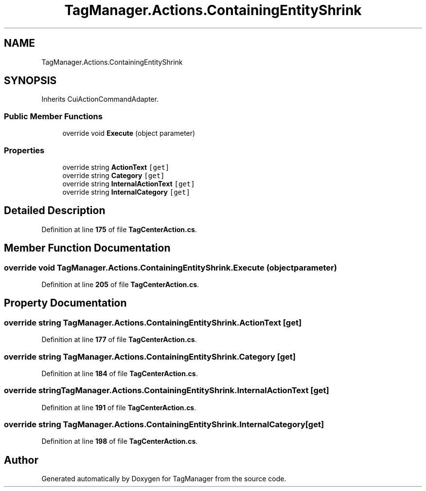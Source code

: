 .TH "TagManager.Actions.ContainingEntityShrink" 3TagManager" \" -*- nroff -*-
.ad l
.nh
.SH NAME
TagManager.Actions.ContainingEntityShrink
.SH SYNOPSIS
.br
.PP
.PP
Inherits CuiActionCommandAdapter\&.
.SS "Public Member Functions"

.in +1c
.ti -1c
.RI "override void \fBExecute\fP (object parameter)"
.br
.in -1c
.SS "Properties"

.in +1c
.ti -1c
.RI "override string \fBActionText\fP\fC [get]\fP"
.br
.ti -1c
.RI "override string \fBCategory\fP\fC [get]\fP"
.br
.ti -1c
.RI "override string \fBInternalActionText\fP\fC [get]\fP"
.br
.ti -1c
.RI "override string \fBInternalCategory\fP\fC [get]\fP"
.br
.in -1c
.SH "Detailed Description"
.PP 
Definition at line \fB175\fP of file \fBTagCenterAction\&.cs\fP\&.
.SH "Member Function Documentation"
.PP 
.SS "override void TagManager\&.Actions\&.ContainingEntityShrink\&.Execute (object parameter)"

.PP
Definition at line \fB205\fP of file \fBTagCenterAction\&.cs\fP\&.
.SH "Property Documentation"
.PP 
.SS "override string TagManager\&.Actions\&.ContainingEntityShrink\&.ActionText\fC [get]\fP"

.PP
Definition at line \fB177\fP of file \fBTagCenterAction\&.cs\fP\&.
.SS "override string TagManager\&.Actions\&.ContainingEntityShrink\&.Category\fC [get]\fP"

.PP
Definition at line \fB184\fP of file \fBTagCenterAction\&.cs\fP\&.
.SS "override string TagManager\&.Actions\&.ContainingEntityShrink\&.InternalActionText\fC [get]\fP"

.PP
Definition at line \fB191\fP of file \fBTagCenterAction\&.cs\fP\&.
.SS "override string TagManager\&.Actions\&.ContainingEntityShrink\&.InternalCategory\fC [get]\fP"

.PP
Definition at line \fB198\fP of file \fBTagCenterAction\&.cs\fP\&.

.SH "Author"
.PP 
Generated automatically by Doxygen for TagManager from the source code\&.
